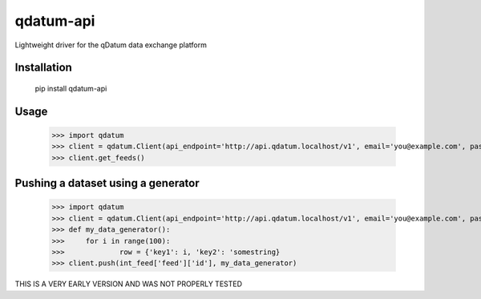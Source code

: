 ========
qdatum-api
========

Lightweight driver for the qDatum data exchange platform

Installation
------------

	pip install qdatum-api

Usage
------------

	>>> import qdatum
	>>> client = qdatum.Client(api_endpoint='http://api.qdatum.localhost/v1', email='you@example.com', password='123')
	>>> client.get_feeds()


Pushing a dataset using a generator
-------------

	>>> import qdatum
	>>> client = qdatum.Client(api_endpoint='http://api.qdatum.localhost/v1', email='you@example.com', password='123')
	>>> def my_data_generator():
	>>>	for i in range(100):
	>>>		row = {'key1': i, 'key2': 'somestring}
	>>> client.push(int_feed['feed']['id'], my_data_generator)


THIS IS A VERY EARLY VERSION AND WAS NOT PROPERLY TESTED
